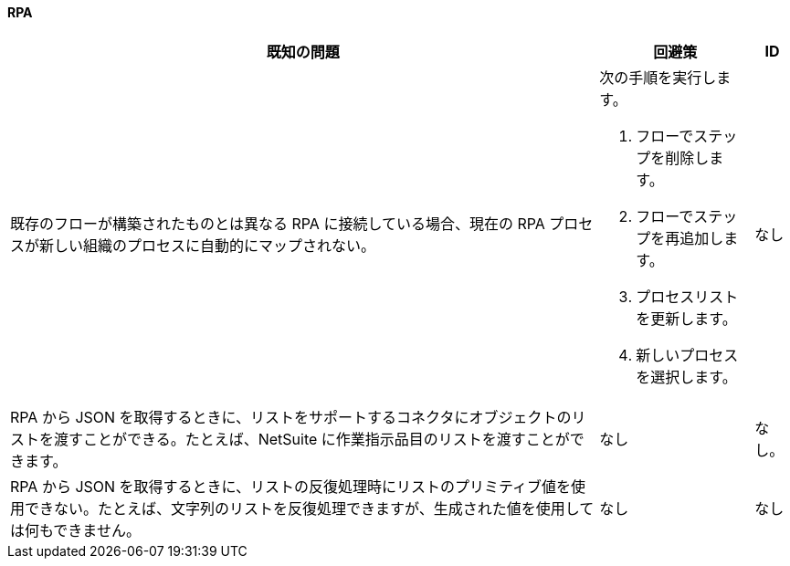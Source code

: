 ==== RPA

[%header%autowidth.spread]

|===

|既知の問題 |回避策 |ID

|既存のフローが構築されたものとは異なる RPA に接続している場合、現在の RPA プロセスが新しい組織のプロセスに自動的にマップされない。

a| 次の手順を実行します。

. フローでステップを削除します。
. フローでステップを再追加します。
. プロセスリストを更新します。
. 新しいプロセスを選択します。
| なし

|RPA から JSON を取得するときに、リストをサポートするコネクタにオブジェクトのリストを渡すことができる。たとえば、NetSuite に作業指示品目のリストを渡すことができます。 |なし | なし。

|RPA から JSON を取得するときに、リストの反復処理時にリストのプリミティブ値を使用できない。たとえば、文字列のリストを反復処理できますが、生成された値を使用しては何もできません。 |なし |なし

|===
